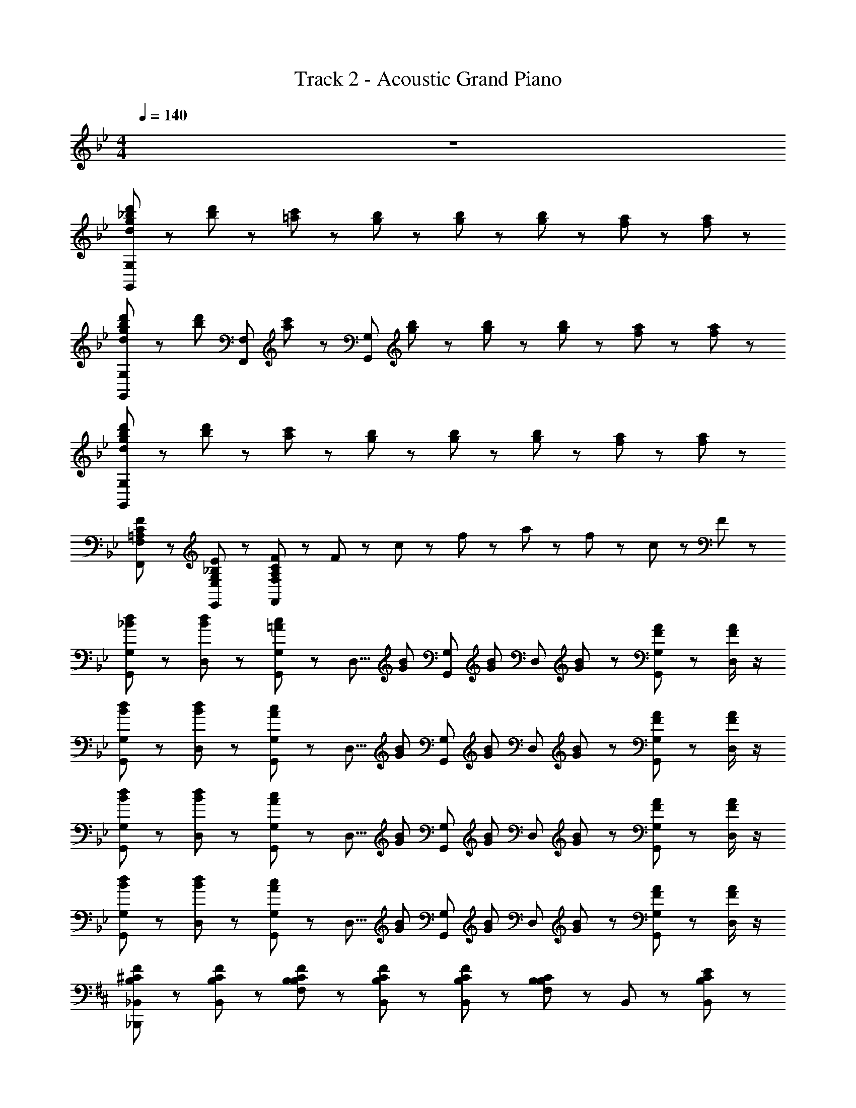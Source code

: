 X: 1
T: Track 2 - Acoustic Grand Piano
Z: ABC Generated by Starbound Composer
L: 1/8
M: 4/4
Q: 1/4=140
K: Bb
z8 
[g23/24d23/24d'23/24_b23/24G,,25/24G,25/24] z/24 [d'23/24b23/24] z/24 [c'23/24=a23/24] z13/24 [b23/24g23/24] z/24 [b23/24g23/24] z/24 [b23/48g23/48] z/48 [a17/24f17/24] z7/24 [a17/24f17/24] z7/24 
[g23/24d23/24d'23/24b23/24G,,25/24G,25/24] z/24 [d'23/24b23/24z/2] [F,,25/24F,25/24z/2] [c'23/24a23/24] z/24 [G,,25/24G,25/24z/2] [b23/24g23/24] z/24 [b23/24g23/24] z/24 [b23/48g23/48] z/48 [a17/24f17/24] z7/24 [a17/24f17/24] z7/24 
[g23/24d23/24d'23/24b23/24G,,25/24G,25/24] z/24 [d'23/24b23/24] z/24 [c'23/24a23/24] z13/24 [b23/24g23/24] z/24 [b23/24g23/24] z/24 [b23/48g23/48] z/48 [a17/24f17/24] z7/24 [a17/24f17/24] z7/24 
[=A,25/24C25/24F25/24F,,25/24F,25/24] z11/24 [G,25/24_B,25/24E25/24E,,25/24E,25/24] z11/24 [A,25/24C25/24F25/24F,,25/24F,25/24] z11/24 F23/48 z/48 c23/48 z/48 f23/48 z/48 a23/48 z/48 f23/48 z/48 c23/48 z/48 F23/48 z/48 
[d23/24_B23/24G,23/24G,,23/24] z/24 [D,29/48d23/24B23/24] z19/48 [c23/24=A23/24G,23/24G,,23/24] z/24 [D,5/8z/2] [B23/24G23/24z/2] [G,23/24G,,23/24z/2] [B23/24G23/24z/2] [D,29/48z/2] [B23/48G23/48] z/48 [A17/24F17/24G,23/24G,,23/24] z7/24 [D,/2A17/24F17/24] z/2 
[d23/24B23/24G,23/24G,,23/24] z/24 [D,29/48d23/24B23/24] z19/48 [c23/24A23/24G,23/24G,,23/24] z/24 [D,5/8z/2] [B23/24G23/24z/2] [G,23/24G,,23/24z/2] [B23/24G23/24z/2] [D,29/48z/2] [B23/48G23/48] z/48 [A17/24F17/24G,23/24G,,23/24] z7/24 [D,/2A17/24F17/24] z/2 
[d23/24B23/24G,23/24G,,23/24] z/24 [D,29/48d23/24B23/24] z19/48 [c23/24A23/24G,23/24G,,23/24] z/24 [D,5/8z/2] [B23/24G23/24z/2] [G,23/24G,,23/24z/2] [B23/24G23/24z/2] [D,29/48z/2] [B23/48G23/48] z/48 [A17/24F17/24G,23/24G,,23/24] z7/24 [D,/2A17/24F17/24] z/2 
[d23/24B23/24G,23/24G,,23/24] z/24 [D,29/48d23/24B23/24] z19/48 [c23/24A23/24G,23/24G,,23/24] z/24 [D,5/8z/2] [B23/24G23/24z/2] [G,23/24G,,23/24z/2] [B23/24G23/24z/2] [D,29/48z/2] [B23/48G23/48] z/48 [A17/24F17/24G,23/24G,,23/24] z7/24 [D,/2A17/24F17/24] z/2 
K: DB
[_B,,43/48^C23/24B,23/24F23/24_B,,,23/24] z5/48 [C23/24B,23/24F23/24B,,23/24] z/24 [C23/24B,23/24F23/24B,23/24F,23/24] z/24 [C23/24B,23/24F23/24B,,23/24] z/24 [C23/24B,23/24F23/24B,,23/24] z/24 [B,23/24B,23/24F,23/24C47/24] z/24 B,,23/24 z/24 [C23/24B,23/24B,,23/24E2] z/24 
[B,,43/48B,,,23/24] z5/48 [C23/24F23/24B,,23/24] z/24 [B,23/24F,23/24C31/8F31/8] z/24 B,,23/24 z/24 B,,23/24 z/24 [B,23/24F,23/24] z/24 B,,23/24 z/24 B,,23/24 z/24 
[A,,43/48E23/24=C23/24_A23/24A,,,23/24] z5/48 [^F23/24A,,23/24] z/24 [=F23/24_A,23/24E,23/24] z/24 [E23/24A,,23/24] z/24 [E23/24C23/24F23/24A,,23/24] z/24 [A,23/24E,23/24C47/24E47/24] z/24 A,,23/24 z/24 [A,,23/24C31/16E2] z/24 
[A,,43/48A,,,23/24] z5/48 [E23/24C23/24F23/24A,,23/24] z/24 [A,23/24E,23/24C31/8F31/8E31/8] z/24 A,,23/24 z/24 A,,23/24 z/24 [A,23/24E,23/24] z/24 A,,23/24 z/24 A,,23/24 z/24 
[^F,,43/48^F,,,23/24^C31/16B,31/16F31/16] z5/48 F,,23/24 z/24 [B,23/24^F,23/24^C,23/24] z/24 [F,,23/24C31/16B,31/16] z/24 F,,23/24 z/24 [F,23/24C,23/24E15/8C31/16B,31/16] z/24 F,,23/24 z/24 F,,23/24 z/24 
[F,,43/48F,,,23/24C31/16B,31/16F31/16] z5/48 F,,23/24 z/24 [B,23/24F,23/24C,23/24] z/24 [F,,23/24C31/16B,31/16] z/24 F,,23/24 z/24 [F,23/24C,23/24E15/8C31/16B,31/16] z/24 F,,23/24 z/24 F,,23/24 z/24 
[A,,43/48A,,,23/24=C31/16F31/16] z5/48 A,,23/24 z/24 [A23/24A,23/24E,23/24C31/16] z/24 [A,,23/24E31/16B31/16] z/24 A,,23/24 z/24 [A,23/24E,23/24C31/16F31/16] z/24 A,,23/24 z/24 [A,,23/24C31/16E31/16] z/24 
[A,,43/48A,,,23/24] z5/48 [A,,23/24C31/16E31/16] z/24 [A,23/24E,23/24] z/24 [C23/24E23/24A,,23/24] z/24 [A,,23/24C31/16B,31/16F31/8] z/24 E,23/24 z/24 [=A,,23/24C31/16=A,31/16] z/24 =F,23/24 z/24 
[B,,43/48^C23/24B,23/24F23/24B,,,23/24] z5/48 [C23/24B,23/24F23/24B,,23/24] z/24 [C23/24B,23/24F23/24B,23/24F,23/24] z/24 [C23/24B,23/24F23/24B,,23/24] z/24 [C23/24B,23/24F23/24B,,23/24] z/24 [B,23/24B,23/24F,23/24C47/24] z/24 B,,23/24 z/24 [C23/24B,23/24B,,23/24E2] z/24 
[B,,43/48B,,,23/24] z5/48 [C23/24F23/24B,,23/24] z/24 [B,23/24F,23/24C31/8F31/8] z/24 B,,23/24 z/24 B,,23/24 z/24 [B,23/24F,23/24] z/24 B,,23/24 z/24 B,,23/24 z/24 
[_A,,43/48E23/24=C23/24A23/24A,,,23/24] z5/48 [A23/24A,,23/24] z/24 [F23/24_A,23/24E,23/24] z/24 [E23/24A,,23/24] z/24 [E23/24C23/24F23/24A,,23/24] z/24 [A,23/24E,23/24C47/24E47/24] z/24 A,,23/24 z/24 [A,,23/24C31/16E2] z/24 
[A,,43/48A,,,23/24] z5/48 [E23/24C23/24A,,23/24] z/24 [A,23/24E,23/24A15/8E31/16C31/16] z/24 A,,23/24 z/24 [A,,23/24F31/8C31/8E31/8] z/24 [A,23/24E,23/24] z/24 A,,23/24 z/24 A,,23/24 z/24 
[F,,43/48F,,,23/24^C31/16B,31/16F31/16] z5/48 F,,23/24 z/24 [B,23/24^F,23/24C,23/24] z/24 [F,,23/24C31/16B,31/16] z/24 F,,23/24 z/24 [F,23/24C,23/24E15/8C31/16B,31/16] z/24 F,,23/24 z/24 F,,23/24 z/24 
[F,,43/48C15/16F15/16F,,,23/24B,31/16] z5/48 [C15/16F15/16F,,23/24] z/16 [B,23/24F,23/24C,23/24] z/24 [F,,23/24C31/16B,31/16] z/24 F,,23/24 z/24 [F,23/24C,23/24E15/8C31/16B,31/16] z/24 F,,23/24 z/24 F,,23/24 z/24 
[A,,43/48A,,,23/24=C31/16F31/16] z5/48 A,,23/24 z/24 [A23/24A,23/24E,23/24C31/16] z/24 [A,,23/24E31/16B31/16] z/24 A,,23/24 z/24 [A,23/24E,23/24C31/16F31/16] z/24 A,,23/24 z/24 [A,,23/24C31/16E31/16] z/24 
[A,,43/48A,,,23/24] z5/48 [A,,23/24C31/16^C31/16] z/24 [A,23/24E,23/24] z/24 [=C23/24E23/24A,,23/24] z/24 [A,,23/24C31/16B,31/16F31/8] z/24 [A,23/24E,23/24] z/24 A,,23/24 z/24 A,,23/24 z/24 
[F,,23/24^C35/12F35/12B,35/12A47/16] z/24 C,23/24 z/24 A,23/24 z/24 [E,23/24E35/12=C35/12^F47/16] z/24 A,,23/24 z/24 E,23/24 z/24 [A,23/24^C31/16=F31/16] z/24 E,23/24 z/24 
[B,,23/24=C35/12E47/16] z/24 =F,23/24 z/24 B,23/24 z/24 [F,23/24^C35/12F47/16] z/24 B,,23/24 z/24 F,23/24 z/24 [B,23/24A,23/24] z/24 [=C23/24E,23/24] z/24 
[F,,23/24B,31/16^C31/16] z/24 C,23/24 z/24 [^F,23/24C31/16F31/16] z/24 C,23/24 z/24 [A,,23/24=C31/16E31/16] z/24 E,23/24 z/24 [A,23/24A,31/16C31/16] z/24 E,23/24 z/24 
[B,,23/24^C23/16=F,3/2] z/24 [F,23/24z/2] [E,67/48=C37/24z/2] B,23/24 z/24 [F,23/24C,31/16B,31/16] z/24 B,,23/24 z/24 [F23/24F,23/24] z/24 [F23/24^C23/24] z/24 [^F23/24F,23/24] z/24 
[F,,23/24C35/12=F35/12A47/16] z/24 C,23/24 z/24 A,23/24 z/24 [E,23/24E35/12=C35/12^F47/16] z/24 A,,23/24 z/24 E,23/24 z/24 [A,23/24^C31/16=F31/16] z/24 E,23/24 z/24 
[B,,23/24=C35/12E47/16] z/24 F,23/24 z/24 B,23/24 z/24 [F,23/24^C35/12F47/16] z/24 B,,23/24 z/24 F,23/24 z/24 [B,23/24A,23/24] z/24 [=C23/24E,23/24] z/24 
[^C,,23/24^C139/48A,35/12F,35/12] z/24 A,,23/24 z/24 C,23/24 z/24 [A,,23/24A,23/8F,35/12] z/24 C,,23/24 z/24 A,,23/24 z/24 [C,23/24A,31/16C31/16] z/24 A,,23/24 z/24 
[E,,23/24E139/48B,35/12G,35/12] z/24 B,,23/24 z/24 E,23/24 z/24 [B,,23/24B,23/8G,35/12] z/24 E,,23/24 z/24 B,,23/24 z/24 [G,23/24B,31/16E31/16] z/24 B,,23/24 z/24 
[=F,,23/24B,31/16F,31/16=C31/16] z/24 =C,23/24 z/24 [F,23/24c'31/16f31/16c31/16] z/24 C,23/24 z/24 [F,,23/24f31/24=A31/24a31/24] z/24 [C,23/24z/3] [c31/24F31/24f31/24z2/3] [F,23/24z2/3] [F31/24C31/24c31/24z/3] C,23/24 z/24 
[D,D,,^F,9/8D9/8=A,29/24] z/3 [C,=C,,=E,17/16C9/8G,7/6] z/3 [D,D,,A,25/24F,25/24D9/8] z/3 [D,,23/24D,23/24z/2] d'23/48 z/48 a23/48 z/48 d'23/48 z/48 a23/48 z/48 d23/48 z/48 A23/48 z/48 d23/48 z/48 
K: BB
[D23/24B,23/24F23/24G,,23/24] z/24 [D23/24B,23/24F23/24G,23/24D,23/24] z/24 [D23/24B,23/24G23/24G,,23/24] z/24 [G,23/24D,23/24z/2] D23/48 z/48 [D35/48B,35/48F35/48G,,23/24] z13/48 [D35/48B,35/48F35/48G,23/24D,23/24] z13/48 [D23/24G23/24G,,23/24] z/24 [G,23/24D,23/24B85/48G11/6F11/6] z/24 
E,,23/24 z/24 [G23/24B23/24_E,23/24B,,23/24] z/24 [E23/24G23/24E,,23/24] z/24 [E23/24F23/24E,23/24B,,23/24] z/24 [E,,23/24E25/16G25/16] z/24 [E,23/24B,,23/24] z/24 E,,23/24 z/24 [C,23/24=F,23/24D31/16A,31/16] z/24 
F,,23/24 z/24 [A,23/24D23/24F,23/24C,23/24] z/24 [A,23/24C23/24F,,23/24] z/24 [A,23/24D23/24F,23/24C,23/24] z/24 [F,,23/24C31/16A,31/16F47/24] z/24 [F,23/24C,23/24] z/24 [A,23/24C23/24F,,23/24] z/24 [F,23/24C,23/24B,11/6D15/8] z/24 
B,,23/24 z/24 [D23/24F23/24F,23/24B,23/24] z/24 [B,,23/24B,109/48D109/48] z/24 [F,23/24B,23/24] z/24 B,,23/24 z/24 [F,23/24B,23/24] z/24 =A,,23/24 z/24 [C,23/24F,23/24] z/24 
[B,23/24D23/24G,,23/24] z/24 [D23/24B,23/24F23/24G,23/24D,23/24] z/24 [D23/24B,23/24G23/24G,,23/24] z/24 [G,23/24D,23/24z/2] D23/48 z/48 [D35/48B,35/48F35/48G,,23/24] z13/48 [D35/48B,35/48F35/48G,23/24D,23/24] z13/48 [D23/24G23/24G,,23/24] z/24 [G,23/24D,23/24B85/48G11/6F11/6] z/24 
E,,23/24 z/24 [G23/24B23/24E,23/24B,,23/24] z/24 [E23/24G23/24E,,23/24] z/24 [E23/24F23/24E,23/24B,,23/24] z/24 [E,,23/24E25/16G25/16] z/24 [E,23/24B,,23/24] z/24 [E,,23/24G31/16B31/16] z/24 [B,,23/24E,23/24] z/24 
[F,,23/24F35/12C35/12A35/12] z/24 [F,23/24C,23/24] z/24 F,,23/24 z/24 [F,23/24C,23/24C35/12F35/12] z/24 F,,23/24 z/24 [F,23/24C,23/24] z/24 [F,,23/24C31/16] z/24 [F,23/24C,23/24] z/24 
[D,,23/24F,31/8A,31/8D31/8] z/24 [A,,23/24D,23/24] z/24 D,,23/24 z/24 [A,,23/24D,23/24] z/24 [D,,23/24C31/8D31/8F31/8] z/24 [A,,23/24D,23/24] z/24 D,,23/24 z/24 [A,,23/24D,23/24] z/24 
[D23/24B,23/24F23/24G,,23/24] z/24 [D23/24B,23/24F23/24G,23/24D,23/24] z/24 [D23/24B,23/24G23/24G,,23/24] z/24 [G,23/24D,23/24z/2] D23/48 z/48 [D35/48B,35/48F35/48G,,23/24] z13/48 [D35/48B,35/48F35/48G,23/24D,23/24] z13/48 [D23/24G23/24G,,23/24] z/24 [G,23/24D,23/24B85/48G11/6F11/6] z/24 
E,,23/24 z/24 [G23/24B23/24E,23/24B,,23/24] z/24 [E23/24G23/24E,,23/24] z/24 [E23/24F23/24E,23/24B,,23/24] z/24 [E,,23/24E25/16G25/16] z/24 [E,23/24B,,23/24] z/24 E,,23/24 z/24 [C,23/24F,23/24D31/16A,31/16] z/24 
F,,23/24 z/24 [A,23/24D23/24F,23/24C,23/24] z/24 [A,23/24C23/24F,,23/24] z/24 [A,23/24D23/24F,23/24C,23/24] z/24 [F,,23/24C31/16A,31/16F47/24] z/24 [F,23/24C,23/24] z/24 [A,23/24C23/24F,,23/24] z/24 [F,23/24C,23/24B,11/6D15/8] z/24 
B,,23/24 z/24 [D23/24F23/24F,23/24B,23/24] z/24 [B,,23/24B,109/48D109/48] z/24 [F,23/24B,23/24] z/24 B,,23/24 z/24 [F,23/24B,23/24] z/24 A,,23/24 z/24 [C,23/24F,23/24] z/24 
[B,23/24D23/24G,,23/24] z/24 [D23/24B,23/24F23/24G,23/24D,23/24] z/24 [D23/24B,23/24G23/24G,,23/24] z/24 [G,23/24D,23/24z/2] D23/48 z/48 [D35/48B,35/48F35/48G,,23/24] z13/48 [D35/48B,35/48F35/48G,23/24D,23/24] z13/48 [D23/24G23/24G,,23/24] z/24 [G,23/24D,23/24B85/48G11/6F11/6] z/24 
E,,23/24 z/24 [G23/24B23/24E,23/24B,,23/24] z/24 [E23/24G23/24E,,23/24] z/24 [E23/24F23/24E,23/24B,,23/24] z/24 [E,,23/24E25/16G25/16] z/24 [E,23/24B,,23/24] z/24 [E,,23/24G31/16B31/16] z/24 [B,,23/24E,23/24] z/24 
[F,,23/24F35/12C35/12A35/12] z/24 [F,23/24C,23/24] z/24 F,,23/24 z/24 [F,23/24C,23/24C35/12F35/12] z/24 F,,23/24 z/24 [F,23/24C,23/24] z/24 [F,,23/24C31/16] z/24 [F,23/24C,23/24] z/24 
[D,,23/24F,31/8A,31/8D31/8] z/24 [A,,23/24D,23/24] z/24 D,,23/24 z/24 [A,,23/24D,23/24] z/24 [D,,23/24C91/48D91/48F91/48] z/24 [A,,23/24D,23/24] z/24 [D,,23/24C91/48D91/48F91/48] z/24 [A,,23/24D,23/24] z/24 
[E,,23/24B,191/24D191/24E191/24G191/24] z/24 B,,23/24 z/24 [E,23/24G,23/24] z/24 E,,23/24 z/24 B,,23/24 z/24 [G,23/24E,23/24] z/24 E,,23/24 z/24 B,,23/24 z/24 
[E,23/24G,23/24] z/24 E,,23/24 z/24 B,,23/24 z/24 [E,23/24G,23/24] z/24 F,,23/24 z/24 C,23/24 z/24 [A,23/24F,23/24] z/24 C,23/24 z/24 
[G,,173/24G,,,349/48] z163/24 
E23/24 
